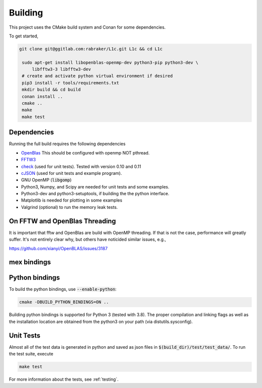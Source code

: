 ========
Building
========

.. _OpenBlas: https://github.com/xianyi/OpenBLAS
.. _FFTW3: http://fftw.org/
.. _check: https://github.com/libcheck/check
.. _cJSON: https://github.com/DaveGamble/cJSON

This project uses the CMake build system and Conan for some dependencies. 

To get started,

.. code-block:: bash

   git clone git@ggitlab.com:rabraker/L1c.git L1c && cd L1c

    sudo apt-get install libopenblas-openmp-dev python3-pip python3-dev \
        libfftw3-3 libfftw3-dev
    # create and activate python virtual environment if desired
    pip3 install -r tools/requirements.txt
    mkdir build && cd build
    conan install ..
    cmake ..
    make
    make test


Dependencies
==============
Running the full build requires the following dependencies

* OpenBlas_ This should be configured with openmp NOT pthread.
* FFTW3_
* check_ (used for unit tests). Tested with version 0.10 and 0.11
* cJSON_ (used for unit tests and example program). 
* GNU OpenMP (:code:`libgomp`) 
* Python3, Numpy, and Scipy are needed for unit tests and some examples.
* Python3-dev and python3-setuptools, if building the the python interface.
* Matplotlib is needed for plotting in some examples
* Valgrind (optional) to run the memory leak tests.




On FFTW and OpenBlas Threading
==============================
It is important that fftw and OpenBlas are build with OpenMP threading. If that is not the case, performance will greatly suffer. It's not entirely clear why, but
others have noticided similar issues, e.g.,

https://github.com/xianyi/OpenBLAS/issues/3187


mex bindings
==============



Python bindings
===============

To build the python bindings, use :code:`--enable-python`:

.. code-block:: bash

   cmake -DBUILD_PYTHON_BINDINGS=ON ..

Building python bindings is supported for Python 3 (tested with 3.8). The proper compilation and linking flags as well as the installation location are obtained from the python3 on your path (via distutils.sysconfig). 


Unit Tests
==============
Almost all of the test data is generated in python and saved as json files in :code:`$(build_dir)/test/test_data/`.
To run the test suite, execute 

.. code-block:: bash

   make test

For more information about the tests, see :ref:`testing`.


